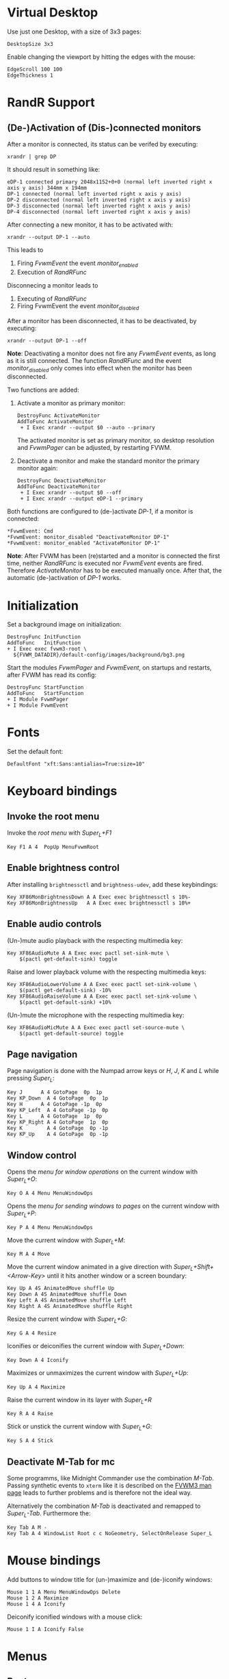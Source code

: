 :PROPERTIES:
:header-args:conf-space: :tangle config :padline yes
:END:

* Virtual Desktop
Use just one Desktop, with a size of 3x3 pages:
#+begin_src conf-space
  DesktopSize 3x3
#+end_src

Enable changing the viewport by hitting the edges with the mouse:
#+begin_src conf-space
  EdgeScroll 100 100
  EdgeThickness 1
#+end_src

* RandR Support

** (De-)Activation of (Dis-)connected monitors
After a monitor is connected, its status can be verifed by executing:
#+begin_src shell :results verbatim :wrap example
  xrandr | grep DP
#+end_src

It should result in something like:
#+begin_example
  eDP-1 connected primary 2048x1152+0+0 (normal left inverted right x axis y axis) 344mm x 194mm
  DP-1 connected (normal left inverted right x axis y axis)
  DP-2 disconnected (normal left inverted right x axis y axis)
  DP-3 disconnected (normal left inverted right x axis y axis)
  DP-4 disconnected (normal left inverted right x axis y axis)
#+end_example

After connecting a new monitor, it has to be activated with:
#+begin_src shell :results none
  xrandr --output DP-1 --auto
#+end_src

This leads to
1. Firing /FvwmEvent/ the event /monitor_enabled/
2. Execution of /RandRFunc/

Disconnecing a monitor leads to
1. Executing of /RandRFunc/
2. Firing FvwmEvent the event /monitor_disabled/

After a monitor has been disconnected, it has to be deactivated, by executing:
#+begin_src shell :results none
  xrandr --output DP-1 --off
#+end_src

*Note*: Deactivating a monitor does not fire any /FvwmEvent/ events, as long as it is still connected. The function /RandRFunc/ and the event /monitor_disabled/ only comes into effect when the monitor has been disconnected. 

Two functions are added:
1. Activate a monitor as primary monitor:
   #+begin_src conf-space
     DestroyFunc ActivateMonitor
     AddToFunc ActivateMonitor
      + I Exec xrandr --output $0 --auto --primary
   #+end_src

   The activated monitor is set as primary monitor, so desktop resolution and /FvwmPager/ can be adjusted, by restarting FVWM.

2. Deactivate a monitor and make the standard monitor the primary monitor again:
   #+begin_src conf-space
     DestroyFunc DeactivateMonitor
     AddToFunc DeactivateMonitor
      + I Exec xrandr --output $0 --off
      + I Exec xrandr --output eDP-1 --primary
   #+end_src

Both functions are configured to (de-)activate /DP-1/, if a monitor is connected:
#+begin_src conf-space
  ,*FvwmEvent: Cmd
  ,*FvwmEvent: monitor_disabled "DeactivateMonitor DP-1"
  ,*FvwmEvent: monitor_enabled "ActivateMonitor DP-1"
#+end_src

*Note*: After FVWM has been (re)started and a monitor is connected the first time, neither /RandRFunc/ is executed nor /FvwmEvent/ events are fired. Therefore /ActivateMonitor/ has to be executed manually once. After that, the automatic (de-)activation of /DP-1/ works.

* Initialization
Set a background image on initialization:
#+begin_src conf-space
  DestroyFunc InitFunction
  AddToFunc   InitFunction
  + I Exec exec fvwm3-root \
    ${FVWM_DATADIR}/default-config/images/background/bg3.png
#+end_src

Start the modules /FvwmPager/ and /FvwmEvent/, on startups and restarts, after FVWM has read its config:
#+begin_src conf-space
  DestroyFunc StartFunction
  AddToFunc   StartFunction
  + I Module FvwmPager
  + I Module FvwmEvent
#+end_src

* Fonts
Set the default font:
#+begin_src conf-space
  DefaultFont "xft:Sans:antialias=True:size=10"
#+end_src

* Keyboard bindings

** Invoke the root menu
Invoke the [[* Root menu][root menu]] with /Super_L+F1/
#+begin_src conf-space
  Key F1 A 4  PopUp MenuFvwmRoot
#+end_src

** Enable brightness control
After installing ~brightnessctl~ and ~brightness-udev~, add these keybindings:
#+begin_src conf-space
  Key XF86MonBrightnessDown A A Exec exec brightnessctl s 10%-
  Key XF86MonBrightnessUp   A A Exec exec brightnessctl s 10%+
#+end_src

** Enable audio controls
(Un-)mute audio playback with the respecting multimedia key:
#+begin_src conf-space
  Key XF86AudioMute A A Exec exec pactl set-sink-mute \
      $(pactl get-default-sink) toggle
#+end_src

Raise and lower playback volume with the respecting multimedia keys:
#+begin_src conf-space
  Key XF86AudioLowerVolume A A Exec exec pactl set-sink-volume \
      $(pactl get-default-sink) -10%
  Key XF86AudioRaiseVolume A A Exec exec pactl set-sink-volume \
      $(pactl get-default-sink) +10%
#+end_src

(Un-)mute the microphone with the respecting multimedia key:
#+begin_src conf-space
  Key XF86AudioMicMute A A Exec exec pactl set-source-mute \
      $(pactl get-default-source) toggle
#+end_src

** Page navigation

Page navigation is done with the Numpad arrow keys or /H/, /J/, /K/ and /L/ while pressing /Super_L/:
#+begin_src conf-space
  Key J	     A 4 GotoPage  0p  1p
  Key KP_Down  A 4 GotoPage  0p  1p
  Key H	     A 4 GotoPage -1p  0p
  Key KP_Left  A 4 GotoPage -1p  0p
  Key L	     A 4 GotoPage  1p  0p
  Key KP_Right A 4 GotoPage  1p  0p
  Key K        A 4 GotoPage  0p -1p
  Key KP_Up    A 4 GotoPage  0p -1p
#+end_src

** Window control
Opens the [[* Menu for window operations][menu for window operations]] on the current window with /Super_L+O/:
#+begin_src conf-space
  Key O A 4 Menu MenuWindowOps
#+end_src

Opens the [[* Menu for sending windows to pages][menu for sending windows to pages]] on the current window with /Super_L+P/:
#+begin_src conf-space
  Key P A 4 Menu MenuWindowOps
#+end_src

Move the current window with /Super_L+M/:
#+begin_src conf-space
  Key M A 4 Move
#+end_src

Move the current window animated in a give direction with /Super_L+Shift+<Arrow-Key>/ until it hits another window or a screen boundary:
#+begin_src conf-space
  Key Up A 4S AnimatedMove shuffle Up
  Key Down A 4S AnimatedMove shuffle Down
  Key Left A 4S AnimatedMove shuffle Left
  Key Right A 4S AnimatedMove shuffle Right
#+end_src

Resize the current window with /Super_L+G/:
#+begin_src conf-space
  Key G A 4 Resize
#+end_src

Iconifies or deiconifies the current window with /Super_L+Down/:
#+begin_src conf-space
  Key Down A 4 Iconify
#+end_src

Maximizes or unmaximizes the current window with /Super_L+Up/:
#+begin_src conf-space
  Key Up A 4 Maximize
#+end_src

Raise the current window in its layer with /Super_L+R/
#+begin_src conf-space
  Key R A 4 Raise
#+end_src

Stick or unstick the current window with /Super_L+G/:
#+begin_src conf-space
  Key S A 4 Stick
#+end_src



** Deactivate M-Tab for mc
Some programms, like Midnight Commander use the combination /M-Tab/. Passing synthetic events to ~xterm~ like it is described on the [[https://www.fvwm.org/Man/fvwm3commands/#_mouse_key_bindings][FVWM3 man page]] leads to further problems and is therefore not the ideal way.

Alternatively the combination /M-Tab/ is deactivated and remapped to /Super_L-Tab/. Furthermore the: 
#+begin_src conf-space
  Key Tab A M -
  Key Tab A 4 WindowList Root c c NoGeometry, SelectOnRelease Super_L
#+end_src

* Mouse bindings
Add buttons to window title for (un-)maximize and (de-)iconify windows:
#+begin_src conf-space
  Mouse 1 1 A Menu MenuWindowOps Delete
  Mouse 1 2 A Maximize
  Mouse 1 4 A Iconify
#+end_src

Deiconify iconified windows with a mouse click:
#+begin_src conf-space
  Mouse 1 I A Iconify False
#+end_src

* Menus

** Root menu
Definition of the root menu:
#+begin_src conf-space
  DestroyMenu MenuFvwmRoot
  AddToMenu   MenuFvwmRoot "Fvwm" Title
  + "$[gt.XDG &Menu]%icons/apps.png%"	Popup XDGMenu
  + "&Terminal%icons/terminal.png%"	Exec exec x-terminal-emulator
  + ""					Nop
  + "Fvwm&Console%icons/terminal.png%"	Module FvwmConsole -terminal \
    x-terminal-emulator
  + "$[gt.Cop&y Config]%icons/conf.png%"	FvwmScript \
    FvwmScript-ConfirmCopyConfig
  + ""					Nop
  + "&Activate DP-1%icons/run_arrow.png%" ActivateMonitor DP-1
  + "&DeActivate DP-1"			DeActivateMonitor DP-1
  + ""					Nop
  + "$[gt.Re&fresh]%icons/refresh.png%"	Refresh
  + "$[gt.&Restart]%icons/restart.png%"	Restart
  + "$[gt.&Quit]%icons/quit.png%"		Module FvwmScript \
    FvwmScript-ConfirmQuit
  + "$[gt.&Hibernate]"			Exec exec systemctl hibernate
#+end_src

*** /freedesktop.org/ menu
Generate the /freedesktop.org/ menu with mini icons, which is used in the root menu:
#+begin_src conf-space
  PipeRead "fvwm3-menu-desktop -e --enable-mini-icons"
#+end_src

** Menu for window operations
Adding a menu with several window operations:
#+begin_src conf-space
  DestroyMenu MenuWindowOps
  AddToMenu   MenuWindowOps
   + "$[gt.&Identify]%icons/info.png%"		  Module FvwmIdent
   + ""						  Nop
   + "$[gt.&Move]%icons/win/move.png%"		  Move
   + "$[gt.Send To &Page]%icons/win/sendto.png%"	  Popup MenuSendToPage
   + ""						  Nop
   + "$[gt.Re&size]%icons/win/resize.png%"	  Resize
   + "$[gt.(De)Iconify]%icons/win/iconify.png%"	  Iconify
   + "$[gt.(Un)Maximize]%icons/win/max.png%"	  Maximize
   + ""						  Nop
   + "$[gt.&Raise]%icons/win/raise.png%"		  Raise
   + "$[gt.&Lower]%icons/win/lower.png%"		  Lower
   + ""						  Nop
   + "$[gt.Stays On &Top]%icons/win/top.png%"	  Pick (CirculateHit) Layer 0 6
   + "$[gt.Stays &Put]%icons/win/stays.png%"	  Pick (CirculateHit) Layer 0 4
   + "$[gt.Stays On &Bottom]%icons/win/bottom.png%" Pick (CirculateHit) Layer 0 2
   + ""						  Nop
   + "$[gt.(Un)&Sticky]%icons/win/sticky.png%"	  Stick
   + "$[gt.(Un)S&hade]%icons/win/shade.png%"	  WindowShade
   + "$[gt.Re&fresh Window]%icons/refresh.png%"	  RefreshWindow
   + ""						  Nop
   + "$[gt.&Close]%icons/win/close.png%"		  Close
   + "$[gt.&Delete]%icons/win/done.png%"		  Delete
   + "$[gt.&Destroy]%icons/win/destroy.png%"	  Destroy
#+end_src

*** Menu for sending windows to pages
The window operation menu above uses a submenu for sending windows to a specific page:
#+begin_src conf-space
  DestroyMenu MenuSendToPage
  AddToMenu   MenuSendToPage
   + "$[gt.Page] &1 (0,0)" MoveToPage 0 0
   + "$[gt.Page] &2 (1,0)" MoveToPage 1 0
   + "$[gt.Page] &3 (2,0)" MoveToPage 2 0
   + "$[gt.Page] &4 (0,1)" MoveToPage 0 1
   + "$[gt.Page] &5 (1,1)" MoveToPage 1 1
   + "$[gt.Page] &6 (2,1)" MoveToPage 2 1
   + "$[gt.Page] &7 (0,2)" MoveToPage 0 2
   + "$[gt.Page] &8 (1,2)" MoveToPage 1 2
   + "$[gt.Page] &9 (2,2)" MoveToPage 2 2
#+end_src

** Menu Styles
Menus have a pseudo transparent background. They have no 3D borders and no 3D hilighting. The foreground and background of the selected menu item is hilighted using the /ActiveColorset/. The title is not hilighted. Submenus are shifted in an animated way. The triangles for submenus are solid and use the Foreground colour:
#+begin_src conf-space
  MenuStyle * Translucent 75
  MenuStyle * Borderwidth 0, Hilight3dOff
  MenuStyle * ActiveFore, HilightBack
  MenuStyle * !HilightTitleBack
  MenuStyle * Animation
  MenuStyle * TrianglesSolid, TrianglesUseFore
#+end_src

Menus have no side picture, so no definition for this is necessary. The hilighted area of a menu item spans around the whole item. After a 5 pixel space either the mini icon, if defined, or the label is shown. Between the label and the minicon is a 5 pixel space. If the item leads to a submenu the triangle is shown with a space of 5 pixels to the label. The item ends with a 5 pixel space either after the label or the submenu triangle:
#+begin_src conf-space
  MenuStyle * ItemFormat "%.5|%5.i%5.5l%.5>%5.|"
#+end_src

** Focus policy
Windows should keep the focus until the mouse pointer hits another window and not the root window:
#+begin_src conf-space
  Style * SloppyFocus
#+end_src

*** JDownloader
/JDownloader/ sets the WM hint property ~input=false~, but does not take the focus, if it is selected via /WindowList/ from another page. To fix this, /JDownloader/ windows are given the lenient focus style:
#+begin_src conf-space
  Style JDownloader* FPLenient
#+end_src

** Title bar

*** No Ttitle for Steam
Windows with class /steam/ do not need a title bar because they have their own:
#+begin_src conf-space
  Style steam !Title
#+end_src

* FvwmPager
1. Putting it on the top right corner
2. Do not show Desktop labels
3. Show mini icons of windows
4. Balloins are shown for un-iconified pager
5. Do not show windows using the style /WindowListSkip/

#+begin_src conf-space
  Style FvwmPager !Title, !Borders, !Handles, Sticky, WindowListSkip, NeverFocus

  DestroyModuleConfig FvwmPager:*
  ,*FvwmPager: Geometry -0+0
  ,*FvwmPager: Font None
  ,*FvwmPager: MiniIcons
  ,*FvwmPager: Balloons Pager
  ,*FvwmPager: UseSkipList
#+end_src

